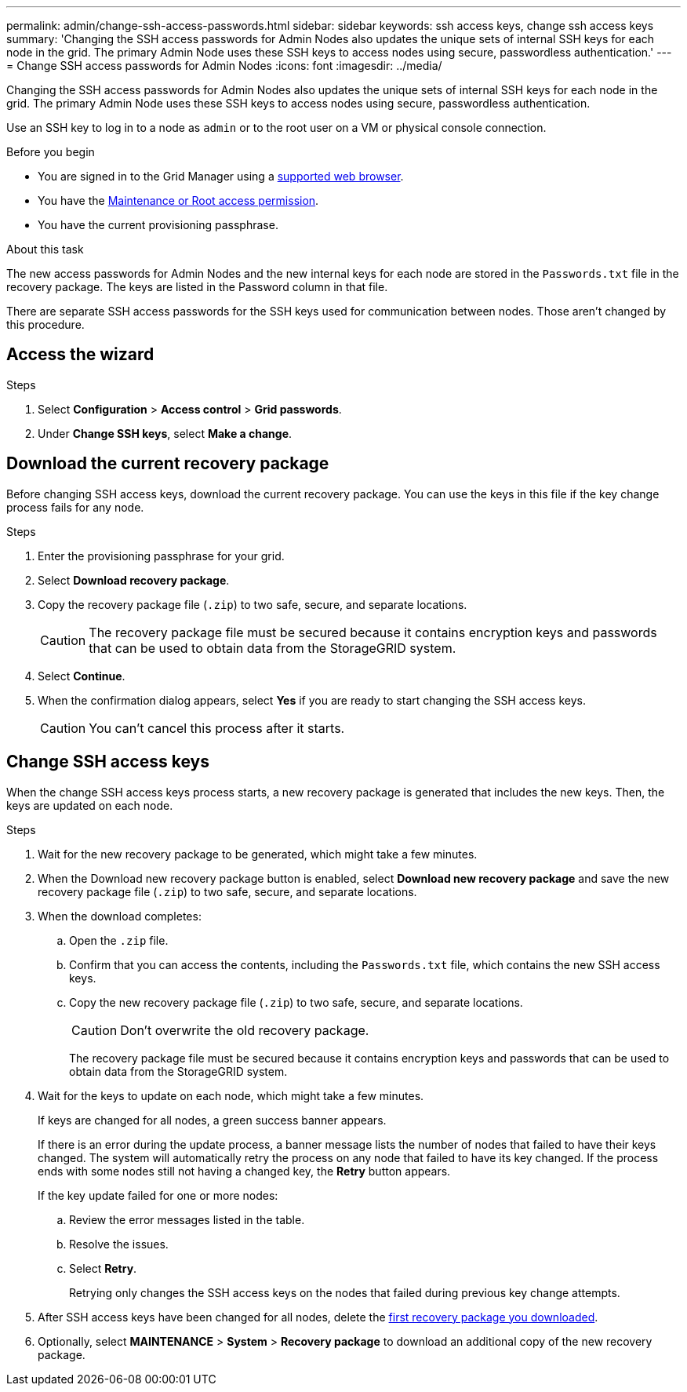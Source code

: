 ---
permalink: admin/change-ssh-access-passwords.html
sidebar: sidebar
keywords: ssh access keys, change ssh access keys
summary: 'Changing the SSH access passwords for Admin Nodes also updates the unique sets of internal SSH keys for each node in the grid. The primary Admin Node uses these SSH keys to access nodes using secure, passwordless authentication.'
---
= Change SSH access passwords for Admin Nodes
:icons: font
:imagesdir: ../media/

[.lead]
Changing the SSH access passwords for Admin Nodes also updates the unique sets of internal SSH keys for each node in the grid. The primary Admin Node uses these SSH keys to access nodes using secure, passwordless authentication.

Use an SSH key to log in to a node as `admin` or to the root user on a VM or physical console connection.

.Before you begin

* You are signed in to the Grid Manager using a link:../admin/web-browser-requirements.html[supported web browser].
* You have the link:admin-group-permissions.html[Maintenance or Root access permission].
* You have the current provisioning passphrase.

.About this task

The new access passwords for Admin Nodes and the new internal keys for each node are stored in the `Passwords.txt` file in the recovery package. The keys are listed in the Password column in that file.

There are separate SSH access passwords for the SSH keys used for communication between nodes. Those aren't changed by this procedure.

== Access the wizard

.Steps
. Select *Configuration* > *Access control* > *Grid passwords*.

. Under *Change SSH keys*, select *Make a change*.

== [[download-current]]Download the current recovery package

Before changing SSH access keys, download the current recovery package. You can use the keys in this file if the key change process fails for any node.

.Steps

. Enter the provisioning passphrase for your grid.

. Select *Download recovery package*.

. Copy the recovery package file (`.zip`) to two safe, secure, and separate locations.
+
CAUTION: The recovery package file must be secured because it contains encryption keys and passwords that can be used to obtain data from the StorageGRID system.

. Select *Continue*.

. When the confirmation dialog appears, select *Yes* if you are ready to start changing the SSH access keys.
+
CAUTION: You can't cancel this process after it starts.

== Change SSH access keys

When the change SSH access keys process starts, a new recovery package is generated that includes the new keys. Then, the keys are updated on each node.

.Steps

. Wait for the new recovery package to be generated, which might take a few minutes.

. When the Download new recovery package button is enabled, select *Download new recovery package* and save the new recovery package file (`.zip`) to two safe, secure, and separate locations.

. When the download completes:
.. Open the `.zip` file.
.. Confirm that you can access the contents, including the `Passwords.txt` file, which contains the new SSH access keys.
.. Copy the new recovery package file (`.zip`) to two safe, secure, and separate locations.
+
CAUTION: Don't overwrite the old recovery package.
+
The recovery package file must be secured because it contains encryption keys and passwords that can be used to obtain data from the StorageGRID system.

. Wait for the keys to update on each node, which might take a few minutes.
+
If keys are changed for all nodes, a green success banner appears.
+
If there is an error during the update process, a banner message lists the number of nodes that failed to have their keys changed. The system will automatically retry the process on any node that failed to have its key changed. If the process ends with some nodes still not having a changed key, the *Retry* button appears.
+
If the key update failed for one or more nodes: 

.. Review the error messages listed in the table.
.. Resolve the issues.
.. Select *Retry*.
+
Retrying only changes the SSH access keys on the nodes that failed during previous key change attempts. 

. After SSH access keys have been changed for all nodes, delete the <<download-current,first recovery package you downloaded>>.

. Optionally, select *MAINTENANCE* > *System* > *Recovery package* to download an additional copy of the new recovery package.